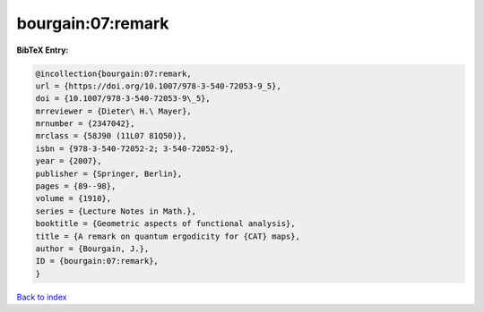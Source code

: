 bourgain:07:remark
==================

.. :cite:t:`bourgain:07:remark`

.. bibliography:: ../../All.bib

**BibTeX Entry:**

.. code-block:: bibtex

   @incollection{bourgain:07:remark,
   url = {https://doi.org/10.1007/978-3-540-72053-9_5},
   doi = {10.1007/978-3-540-72053-9\_5},
   mrreviewer = {Dieter\ H.\ Mayer},
   mrnumber = {2347042},
   mrclass = {58J90 (11L07 81Q50)},
   isbn = {978-3-540-72052-2; 3-540-72052-9},
   year = {2007},
   publisher = {Springer, Berlin},
   pages = {89--98},
   volume = {1910},
   series = {Lecture Notes in Math.},
   booktitle = {Geometric aspects of functional analysis},
   title = {A remark on quantum ergodicity for {CAT} maps},
   author = {Bourgain, J.},
   ID = {bourgain:07:remark},
   }

`Back to index <../index>`_
